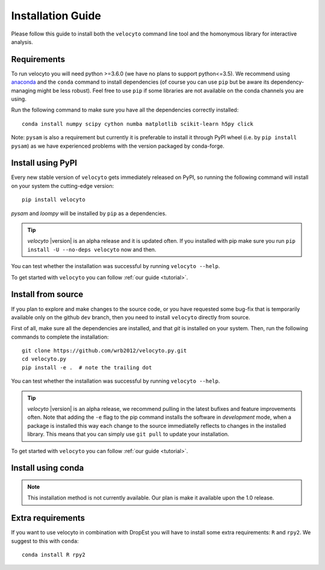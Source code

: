 .. _install:

Installation Guide
==================

Please follow this guide to install both the ``velocyto``  command line tool and the homonymous library for interactive analysis.

.. _require:

Requirements
------------

To run velocyto you will need python >=3.6.0 (we have no plans to support python<=3.5).
We recommend using `anaconda <https://www.continuum.io/downloads>`_ and the ``conda`` command to install dependencies (of course you can use ``pip`` but be aware its dependency-managing might be less robust).
Feel free to use ``pip`` if some libraries are not available on the conda channels you are using. 

Run the following command to make sure you have all the dependencies correctly installed:

::

    conda install numpy scipy cython numba matplotlib scikit-learn h5py click

Note: ``pysam`` is also a requirement but currently it is preferable to install it through PyPI wheel (i.e. by ``pip install pysam``) as we have experienced problems with the version packaged by conda-forge.

.. _pypi:

Install using PyPI
------------------

Every new stable version of ``velocyto`` gets immediately released on PyPI, so running the following command will install on your system the cutting-edge version:

::

    pip install velocyto

`pysam` and `loompy` will be installed by ``pip`` as a dependencies.

.. tip::
    `velocyto` |version| is an alpha release and it is updated often. If you installed with pip make sure you run ``pip install -U --no-deps velocyto`` now and then.

You can test whether the installation was successful by running ``velocyto --help``.

To get started with ``velocyto`` you can follow :ref:`our guide <tutorial>`. 


.. _fromsource:

Install from source
-------------------

If you plan to explore and make changes to the source code, or you have requested some bug-fix that is temporarily available only on the github ``dev`` branch, then you need to install ``velocyto`` directly from source.


First of all, make sure all the dependencies are installed, and that `git` is installed on your system. 
Then, run the following commands to complete the installation:

::

    git clone https://github.com/wrb2012/velocyto.py.git
    cd velocyto.py
    pip install -e .  # note the trailing dot

You can test whether the installation was successful by running ``velocyto --help``.

.. tip::
    `velocyto` |version| is an alpha release, we recommend pulling in the latest bufixes and feature improvements often. Note that adding the ``-e`` flag to the pip command installs the software in `development` mode, when a package is installed this way each change to the source immediatelly reflects to changes in the installed library. This means that you can simply use ``git pull`` to update your installation.

To get started with ``velocyto`` you can follow :ref:`our guide <tutorial>`. 


.. _conda:

Install using conda
-------------------

.. note::
   This installation method is not currently available. Our plan is make it available upon the 1.0 release.


Extra requirements
------------------

If you want to use velocyto in combination with DropEst you will have to install some extra requirements: ``R`` and ``rpy2``.
We suggest to this with ``conda``:

::

    conda install R rpy2


